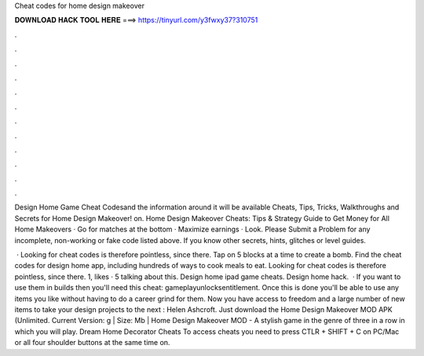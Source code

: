 Cheat codes for home design makeover



𝐃𝐎𝐖𝐍𝐋𝐎𝐀𝐃 𝐇𝐀𝐂𝐊 𝐓𝐎𝐎𝐋 𝐇𝐄𝐑𝐄 ===> https://tinyurl.com/y3fwxy37?310751



.



.



.



.



.



.



.



.



.



.



.



.

Design Home Game Cheat Codes​and the information around it will be available Cheats, Tips, Tricks, Walkthroughs and Secrets for Home Design Makeover! on. Home Design Makeover Cheats: Tips & Strategy Guide to Get Money for All Home Makeovers · Go for matches at the bottom · Maximize earnings · Look. Please Submit a Problem for any incomplete, non-working or fake code listed above. If you know other secrets, hints, glitches or level guides.

 · Looking for cheat codes is therefore pointless, since there. Tap on 5 blocks at a time to create a bomb. Find the cheat codes for design home app, including hundreds of ways to cook meals to eat. Looking for cheat codes is therefore pointless, since there. 1, likes · 5 talking about this. Design home ipad game cheats. Design home hack.  · If you want to use them in builds then you'll need this cheat: gameplayunlocksentitlement. Once this is done you'll be able to use any items you like without having to do a career grind for them. Now you have access to freedom and a large number of new items to take your design projects to the next : Helen Ashcroft. Just download the Home Design Makeover MOD APK (Unlimited. Current Version: g | Size: Mb | Home Design Makeover MOD - A stylish game in the genre of three in a row in which you will play. Dream Home Decorator Cheats To access cheats you need to press CTLR + SHIFT + C on PC/Mac or all four shoulder buttons at the same time on.
